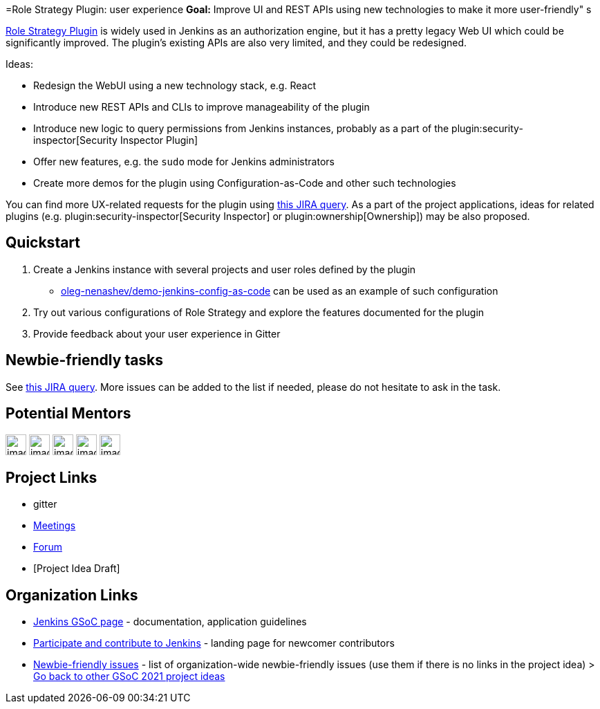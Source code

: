 =Role Strategy Plugin: user experience
*Goal:*  Improve UI and REST APIs using new technologies to make it more user-friendly"
s






link:https://plugins.jenkins.io/role-strategy[Role Strategy Plugin] is widely used in Jenkins as an authorization engine,
but it has a pretty legacy Web UI which could be significantly improved.
The plugin's existing APIs are also very limited, and they could be redesigned.

Ideas:

* Redesign the WebUI using a new technology stack, e.g. React
* Introduce new REST APIs and CLIs to improve manageability of the plugin
* Introduce new logic to query permissions from Jenkins instances,
  probably as a part of the plugin:security-inspector[Security Inspector Plugin]
* Offer new features, e.g. the `sudo` mode for Jenkins administrators
* Create more demos for the plugin using Configuration-as-Code and other such technologies

You can find more UX-related requests for the plugin using link:https://issues.jenkins.io/issues/?jql=labels%20%3D%20user-experience%20and%20component%20%3D%20role-strategy-plugin%20and%20labels%20%3D%20gsoc-2019-project-idea%20[this JIRA query].
As a part of the project applications,
ideas for related plugins (e.g. plugin:security-inspector[Security Inspector] or plugin:ownership[Ownership]) may be also proposed.

== Quickstart

1. Create a Jenkins instance with several projects and user roles defined by the plugin
** link:https://github.com/oleg-nenashev/demo-jenkins-config-as-code[oleg-nenashev/demo-jenkins-config-as-code]
can be used as an example of such configuration
2. Try out various configurations of Role Strategy and explore the features documented for the plugin
3. Provide feedback about your user experience in Gitter

== Newbie-friendly tasks

See link:https://issues.jenkins.io/issues/?jql=component%20%3D%20role-strategy-plugin%20and%20labels%20%3D%20newbie-friendly%20[this JIRA query].
More issues can be added to the list if needed,
please do not hesitate to ask in the task.

== Potential Mentors
[.avatar]
image:images:ROOT:avatars/[,width=30,height=30] 
image:images:ROOT:avatars/[,width=30,height=30] 
image:images:ROOT:avatars/[,width=30,height=30] 
image:images:ROOT:avatars/[,width=30,height=30] 
image:images:ROOT:avatars/[,width=30,height=30] 

== Project Links
* gitter
* xref:projects:gsoc:index.adoc#office-hours[Meetings]
* https://community.jenkins.io/c/contributing/gsoc[Forum]
* [Project Idea Draft]

== Organization Links 
* xref:gsoc:index.adoc[Jenkins GSoC page] - documentation, application guidelines
* xref:community:ROOT:index.adoc[Participate and contribute to Jenkins] - landing page for newcomer contributors
* https://issues.jenkins.io/issues/?jql=project%20%3D%20JENKINS%20AND%20status%20in%20(Open%2C%20%22In%20Progress%22%2C%20Reopened)%20AND%20labels%20%3D%20newbie-friendly%20[Newbie-friendly issues] - list of organization-wide newbie-friendly issues (use them if there is no links in the project idea)
> xref:2019/project-ideas[Go back to other GSoC 2021 project ideas]